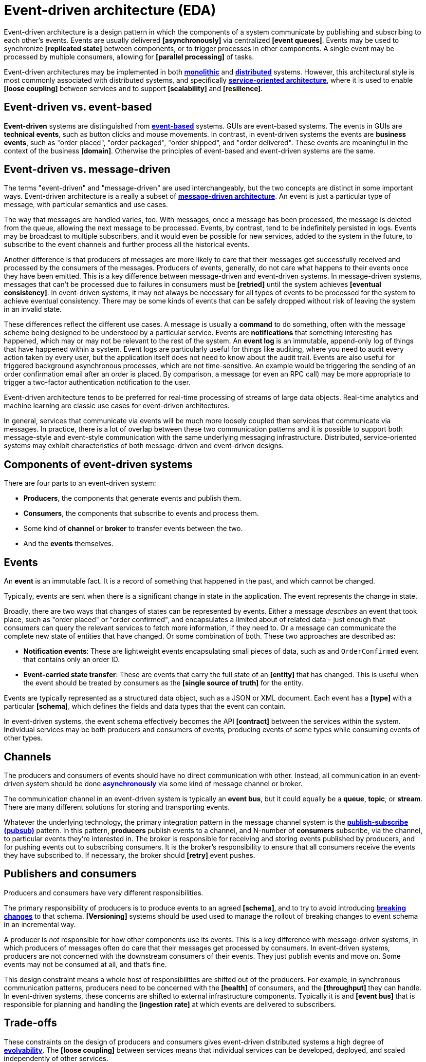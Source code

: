 = Event-driven architecture (EDA)

Event-driven architecture is a design pattern in which the components of a system communicate by
publishing and subscribing to each other's events. Events are usually delivered *[asynchronously]*
via centralized *[event queues]*. Events may be used to synchronize *[replicated state]* between
components, or to trigger processes in other components. A single event may be processed by multiple
consumers, allowing for *[parallel processing]* of tasks.

Event-driven architectures may be implemented in both *link:./monoliths.adoc[monolithic]* and
*link:./distributed-systems.adoc[distributed]* systems. However, this architectural style is
most commonly associated with distributed systems, and specifically
*link:./service-oriented-architecture.adoc[service-oriented architecture]*,
where it is used to enable *[loose coupling]* between services and to
support *[scalability]* and *[resilience]*.

== Event-driven vs. event-based

*Event-driven* systems are distinguished from *link:./event-based-systems.adoc[event-based]* systems.
GUIs are event-based systems. The events in GUIs are *technical events*, such as button clicks
and mouse movements. In contrast, in event-driven systems the events are *business events*, such as
"order placed", "order packaged", "order shipped", and "order delivered". These events are
meaningful in the context of the business *[domain]*. Otherwise the principles of event-based
and event-driven systems are the same.

== Event-driven vs. message-driven

The terms "event-driven" and "message-driven" are used interchangeably, but the two concepts
are distinct in some important ways. Event-driven architecture is a really a subset of
*link:./message-driven-architecture.adoc[message-driven architecture]*. An event is just a
particular type of message, with particular semantics and use cases.

The way that messages are handled varies, too. With messages, once a message has been processed,
the message is deleted from the queue, allowing the next message to be processed. Events,
by contrast, tend to be indefinitely persisted in logs. Events may be broadcast to multiple
subscribers, and it would even be possible for new services, added to the system in the future, to
subscribe to the event channels and further process all the historical events.

Another difference is that producers of messages are more likely to care that their messages get
successfully received and processed by the consumers of the messages. Producers of events,
generally, do not care what happens to their events once they have been emitted. This is a key
difference between message-driven and event-driven systems. In message-driven systems, messages
that can't be processed due to failures in consumers must be *[retried]* until the system achieves
*[eventual consistency]*. In event-driven systems, it may not always be necessary for all types of
events to be processed for the system to achieve eventual consistency. There may be some kinds of
events that can be safely dropped without risk of leaving the system in an invalid state.

These differences reflect the different use cases. A message is usually a *command* to do something,
often with the message scheme being designed to be understood by a particular service. Events are
*notifications* that something interesting has happened, which may or may not be relevant to the
rest of the system. An *event log* is an immutable, append-only log of things that have happened
within a system. Event logs are particularly useful for things like auditing, where you need to
audit every action taken by every user, but the application itself does not need to know about the
audit trail. Events are also useful for triggered background asynchronous processes, which are not
time-sensitive. An example would be triggering the sending of an order confirmation email after an
order is placed. By comparison, a message (or even an RPC call) may be more appropriate to trigger
a two-factor authentication notification to the user.

Event-driven architecture tends to be preferred for real-time processing of streams of large data
objects. Real-time analytics and machine learning are classic use cases for event-driven
architectures.

In general, services that communicate via events will be much more loosely coupled than services
that communicate via messages. In practice, there is a lot of overlap between these two
communication patterns and it is possible to support both message-style and event-style
communication with the same underlying messaging infrastructure. Distributed, service-oriented
systems may exhibit characteristics of both message-driven and event-driven designs.

== Components of event-driven systems

There are four parts to an event-driven system:

* *Producers*, the components that generate events and publish them.
* *Consumers*, the components that subscribe to events and process them.
* Some kind of *channel* or *broker* to transfer events between the two.
* And the *events* themselves.

== Events

An *event* is an immutable fact. It is a record of something that happened in the past, and which
cannot be changed.

Typically, events are sent when there is a significant change in state in the application. The
event represents the change in state.

Broadly, there are two ways that changes of states can be represented by events. Either a message
_describes_ an event that took place, such as "order placed" or "order confirmed", and encapsulates
a limited about of related data – just enough that consumers can query the relevant services to
fetch more information, if they need to. Or a message can communicate the complete new state of
entities that have changed. Or some combination of both. These two approaches are described as:

* *Notification events*: These are lightweight events encapsulating small pieces of data, such as
  and `OrderConfirmed` event that contains only an order ID.

* *Event-carried state transfer*: These are events that carry the full state of an *[entity]* that
  has changed. This is useful when the event should be treated by consumers as the
  *[single source of truth]* for the entity.

Events are typically represented as a structured data object, such as a JSON or XML document. Each
event has a *[type]* with a particular *[schema]*, which defines the fields and data types that the
event can contain.

In event-driven systems, the event schema effectively becomes the API *[contract]* between the
services within the system. Individual services may be both producers and consumers of events,
producing events of some types while consuming events of other types.

== Channels

The producers and consumers of events should have no direct communication with other. Instead, all
communication in an event-driven system should be done
*link:./asynchronous-communication.adoc[asynchronously]* via some kind of message channel or
broker.

The communication channel in an event-driven system is typically an *event bus*, but it could
equally be a *queue*, *topic*, or *stream*. There are many different solutions for storing and
transporting events.

Whatever the underlying technology, the primary integration pattern in the message channel system
is the *link:./publish-subscribe-pattern.adoc[publish-subscribe (pubsub)]* pattern. In this pattern,
*producers* publish events to a channel, and N-number of *consumers* subscribe, via the channel, to
particular events they're interested in. The broker is responsible for receiving and storing events
published by producers, and for pushing events out to subscribing consumers. It is the broker's
responsibility to ensure that all consumers receive the events they have subscribed to. If
necessary, the broker should *[retry]* event pushes.

== Publishers and consumers

Producers and consumers have very different responsibilities.

The primary responsibility of producers is to produce events to an agreed *[schema]*, and to try to
avoid introducing *link:./backwards-compatibility.adoc[breaking changes]* to that schema.
*[Versioning]* systems should be used used to manage the rollout of breaking changes to event
schema in an incremental way.

A producer is _not_ responsible for how other components use its events. This is a key difference
with message-driven systems, in which producers of messages often do care that their messages get
processed by consumers. In event-driven systems, producers are not concerned with the downstream
consumers of their events. They just publish events and move on. Some events may not be consumed
at all, and that's fine.

This design constraint means a whole host of responsibilities are shifted out of the producers.
For example, in synchronous communication patterns, producers need to be concerned with the
*[health]* of consumers, and the *[throughput]* they can handle. In event-driven systems, these
concerns are shifted to external infrastructure components. Typically it is and *[event bus]* that
is responsible for planning and handling the *[ingestion rate]* at which events are delivered to
subscribers.

== Trade-offs

These constraints on the design of producers and consumers gives event-driven distributed systems
a high degree of *link:./evolvability.adoc[evolvability]*. The *[loose coupling]* between services
means that individual services can be developed, deployed, and scaled independently of other
services.

However, this loose coupling comes at a cost. It is harder to reason about the system as a whole,
because the interactions between services are not explicit. This can make it harder to debug and
monitor the system. For example, if a consumer is not processing events as expected, it can be
difficult to determine where the problem lies.

*[Observability]* strategies can mitigate some of these costs. In particular, distributed
*[tracing]* can help to understand the flow of events through a distributed system, to understand
cause-and-effect. This tools can also help to audit event systems, for example to understand who
are the consumers of particular versions of particular event types, so as to manage the deprecation
of old events.

== Event schema

A number of standards exist for defining the schema of events.

The *[Cloud Events Specification]* is one such event schema specification. It's event objects
include an *[idempotency key]*, and there's a specification for including *trace IDs*.

*[OpenTelemetry]* also publishes a set of best practices, which is calls "semantic conventions", for
event and message formats.

See also *link:./api-first-design.adoc[API-first design]*.

== Documentation

Unlike traditional client-server APIs, there are fewer tools available for documenting event-driven
systems.

https://www.eventcatalog.dev/[Event Catalog] is an open source project that provides a rich GUI to
explore and discover events and their relationships.

Observability tools also provide a mechanism to discover and explore the events emitted within a
system. As long as events get logged in the context of traces, then you can discover all the events
in a system by analyzing the tracing data.

[TIP]
======
As with all logging, you should be careful not to log sensitive information that is transported
via events. For this reason, a best practice is to log the _schema_ of events rather than their
actual data.
======

